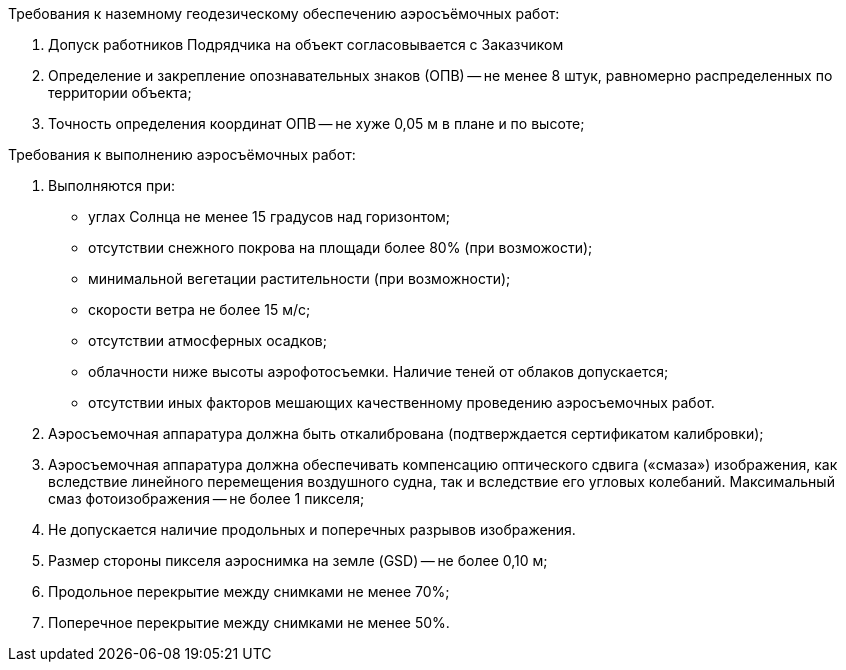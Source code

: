 .Требования к наземному геодезическому обеспечению аэросъёмочных работ:
[arabic]
.. Допуск работников Подрядчика на объект согласовывается с Заказчиком
.. Определение и закрепление опознавательных знаков (ОПВ) -- не менее 8 штук, равномерно распределенных по территории объекта;
.. Точность определения координат ОПВ -- не хуже 0,05 м в плане и по высоте;

.Требования к выполнению аэросъёмочных работ:
[arabic]
.. Выполняются при:
[disc]
  * углах Солнца не менее 15 градусов над горизонтом;
  * отсутствии снежного покрова на площади более 80% (при возможости);
  * минимальной вегетации растительности (при возможности);
  * скорости ветра не более 15 м/с; 
  * отсутствии атмосферных осадков; 
  * облачности ниже высоты аэрофотосъемки. Наличие теней от облаков допускается;
  * отсутствии иных факторов мешающих качественному проведению аэросъемочных работ.
.. Аэросъемочная аппаратура должна быть откалибрована (подтверждается сертификатом калибровки);
.. Аэросъемочная аппаратура должна обеспечивать компенсацию оптического сдвига («смаза») изображения, как вследствие линейного перемещения воздушного судна, так и вследствие его угловых колебаний. Максимальный смаз фотоизображения -- не более 1 пикселя;
.. Не допускается наличие продольных и поперечных разрывов изображения.
.. Размер стороны пикселя аэроснимка на земле (GSD) -- не более 0,10 м;
.. Продольное перекрытие между снимками не менее 70%;
.. Поперечное перекрытие между снимками не менее 50%.